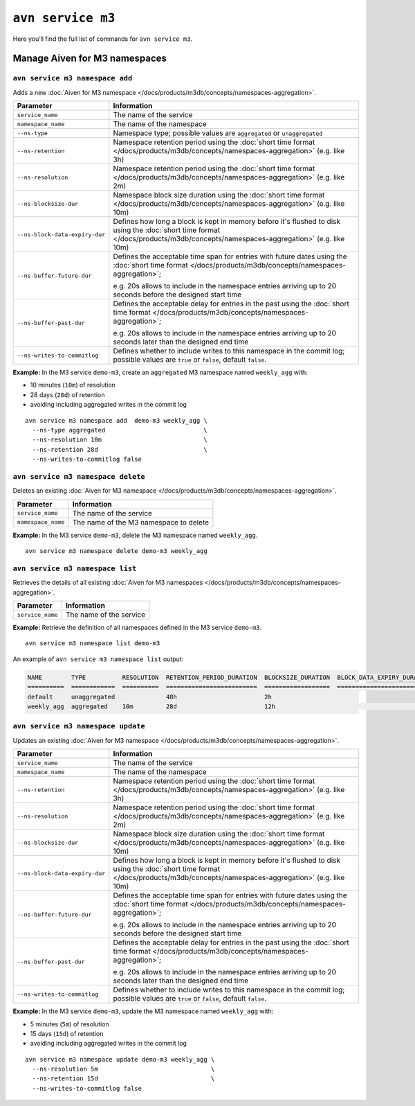 ``avn service m3``
============================================

Here you’ll find the full list of commands for ``avn service m3``.


Manage Aiven for M3 namespaces
--------------------------------------------------------

``avn service m3 namespace add``
'''''''''''''''''''''''''''''''''''''''''''''''''''''''''''''''''''''

Adds a new :doc:`Aiven for M3 namespace </docs/products/m3db/concepts/namespaces-aggregation>`.

.. list-table::
  :header-rows: 1
  :align: left

  * - Parameter
    - Information
  * - ``service_name``
    - The name of the service
  * - ``namespace_name``
    - The name of the namespace
  * - ``--ns-type``
    - Namespace type; possible values are ``aggregated`` or ``unaggregated``
  * - ``--ns-retention``
    - Namespace retention period using the :doc:`short time format </docs/products/m3db/concepts/namespaces-aggregation>` (e.g. like 3h)
  * - ``--ns-resolution``
    - Namespace retention period using the :doc:`short time format </docs/products/m3db/concepts/namespaces-aggregation>` (e.g. like 2m)
  * - ``--ns-blocksize-dur``
    - Namespace block size duration using the :doc:`short time format </docs/products/m3db/concepts/namespaces-aggregation>` (e.g. like 10m)
  * - ``--ns-block-data-expiry-dur``
    - Defines how long a block is kept in memory before it's flushed to disk using the :doc:`short time format </docs/products/m3db/concepts/namespaces-aggregation>` (e.g. like 10m)
  * - ``--ns-buffer-future-dur``
    - Defines the acceptable time span for entries with future dates using the :doc:`short time format </docs/products/m3db/concepts/namespaces-aggregation>`; 
      
      e.g. 20s allows to include in the namespace entries arriving up to 20 seconds before the designed start time
  * - ``--ns-buffer-past-dur``
    - Defines the acceptable delay for entries in the past using the :doc:`short time format </docs/products/m3db/concepts/namespaces-aggregation>`; 
      
      e.g. 20s allows to include in the namespace entries arriving up to 20 seconds later than the designed end time
  * - ``--ns-writes-to-commitlog``
    - Defines whether to include writes to this namespace in the commit log; possible values are ``true`` or ``false``, default ``false``.
 

**Example:** In the M3 service ``demo-m3``, create an ``aggregated`` M3 namespace named ``weekly_agg`` with:

* 10 minutes (``10m``) of resolution
* 28 days (``28d``) of retention
* avoiding including aggregated writes in the commit log

::
  
  avn service m3 namespace add  demo-m3 weekly_agg \
    --ns-type aggregated                           \
    --ns-resolution 10m                            \
    --ns-retention 28d                             \
    --ns-writes-to-commitlog false

``avn service m3 namespace delete``
'''''''''''''''''''''''''''''''''''''''''''''''''''''''''''''''''''''

Deletes an existing :doc:`Aiven for M3 namespace </docs/products/m3db/concepts/namespaces-aggregation>`.

.. list-table::
  :header-rows: 1
  :align: left

  * - Parameter
    - Information
  * - ``service_name``
    - The name of the service
  * - ``namespace_name``
    - The name of the M3 namespace to delete

**Example:** In the M3 service ``demo-m3``, delete the M3 namespace named ``weekly_agg``.

::
  
  avn service m3 namespace delete demo-m3 weekly_agg

``avn service m3 namespace list``
'''''''''''''''''''''''''''''''''''''''''''''''''''''''''''''''''''''

Retrieves the details of all existing :doc:`Aiven for M3 namespaces </docs/products/m3db/concepts/namespaces-aggregation>`.

.. list-table::
  :header-rows: 1
  :align: left

  * - Parameter
    - Information
  * - ``service_name``
    - The name of the service

**Example:** Retrieve the definition of all namespaces defined in the M3 service ``demo-m3``.

::
  
  avn service m3 namespace list demo-m3

An example of ``avn service m3 namespace list`` output:

.. code:: text

  NAME        TYPE          RESOLUTION  RETENTION_PERIOD_DURATION  BLOCKSIZE_DURATION  BLOCK_DATA_EXPIRY_DURATION  BUFFER_FUTURE_DURATION  BUFFER_PAST_DURATION  WRITES_TO_COMMITLOG
  ==========  ============  ==========  =========================  ==================  ==========================  ======================  ====================  ===================
  default     unaggregated              48h                        2h
  weekly_agg  aggregated    10m         28d                        12h                                                                                           false

``avn service m3 namespace update``
'''''''''''''''''''''''''''''''''''''''''''''''''''''''''''''''''''''

Updates an existing :doc:`Aiven for M3 namespace </docs/products/m3db/concepts/namespaces-aggregation>`.

.. list-table::
  :header-rows: 1
  :align: left

  * - Parameter
    - Information
  * - ``service_name``
    - The name of the service
  * - ``namespace_name``
    - The name of the namespace
  * - ``--ns-retention``
    - Namespace retention period using the :doc:`short time format </docs/products/m3db/concepts/namespaces-aggregation>` (e.g. like 3h)
  * - ``--ns-resolution``
    - Namespace retention period using the :doc:`short time format </docs/products/m3db/concepts/namespaces-aggregation>` (e.g. like 2m)
  * - ``--ns-blocksize-dur``
    - Namespace block size duration using the :doc:`short time format </docs/products/m3db/concepts/namespaces-aggregation>` (e.g. like 10m)
  * - ``--ns-block-data-expiry-dur``
    - Defines how long a block is kept in memory before it's flushed to disk using the :doc:`short time format </docs/products/m3db/concepts/namespaces-aggregation>` (e.g. like 10m)
  * - ``--ns-buffer-future-dur``
    - Defines the acceptable time span for entries with future dates using the :doc:`short time format </docs/products/m3db/concepts/namespaces-aggregation>`; 
      
      e.g. 20s allows to include in the namespace entries arriving up to 20 seconds before the designed start time
  * - ``--ns-buffer-past-dur``
    - Defines the acceptable delay for entries in the past using the :doc:`short time format </docs/products/m3db/concepts/namespaces-aggregation>`; 
      
      e.g. 20s allows to include in the namespace entries arriving up to 20 seconds later than the designed end time
  * - ``--ns-writes-to-commitlog``
    - Defines whether to include writes to this namespace in the commit log; possible values are ``true`` or ``false``, default ``false``.
 

**Example:** In the M3 service ``demo-m3``, update the M3 namespace named ``weekly_agg`` with:

* 5 minutes (``5m``) of resolution
* 15 days (``15d``) of retention
* avoiding including aggregated writes in the commit log

::
  
  avn service m3 namespace update demo-m3 weekly_agg \
    --ns-resolution 5m                               \
    --ns-retention 15d                               \
    --ns-writes-to-commitlog false